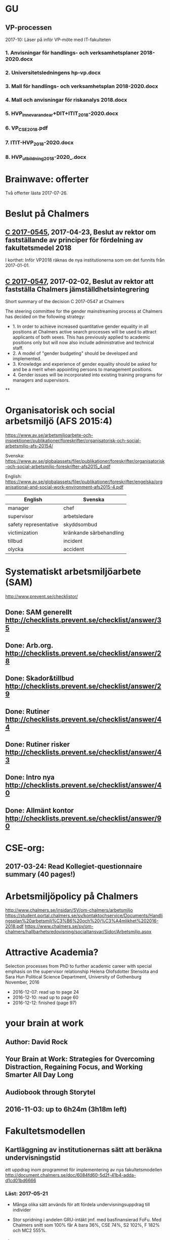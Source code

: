 #+STARTUP: logdone

* GU
** VP-processen
2017-10: Läser på inför VP-möte med IT-fakulteten
*** 1. Anvisningar för handlings- och verksamhetsplaner 2018-2020.docx
*** 2. Universitetsledningens hp-vp.docx
*** 3. Mall för handlings- och verksamhetsplan 2018-2020.docx
*** 4. Mall och anvisningar för riskanalys 2018.docx
*** 5. HVP_Innevarande_ar+DIT+ITIT_2018-2020.docx
*** 6. VP_CSE_2018.pdf
*** 7. ITIT-HVP_2018-2020.docx
*** 8. HVP_utbildning_2018-2020_.docx

* Brainwave: offerter
Två offerter lästa 2017-07-26.
* Beslut på Chalmers
** [[http://document.chalmers.se/download?docid=55f5593f-8f5d-411f-a508-c36dcc093ef0][C 2017-0545]], 2017-04-23, Beslut av rektor om fastställande av principer för fördelning av fakultetsmedel 2018

I korthet: Inför VP2018 räknas de nya institutionerna som om det funnits från 2017-01-01.

** [[http://document.chalmers.se/download?docid=98c16e74-659c-425e-91d7-fdb26937c2e6][C 2017-0547]], 2017-02-02, Beslut av rektor att fastställa Chalmers jämställdhetsintegrering

Short summary of the decision C 2017-0547 at Chalmers

The steering committee for the gender mainstreaming process at
Chalmers has decided on the following strategy:

+ 1. In order to achieve increased quantitative gender equality in all
  positions at Chalmers active search processes will be used to
  attract applicants of both sexes. This has previously applied to
  academic positions only but will now also include administrative and
  technical staff.
+ 2. A model of "gender budgeting" should be developed and
  implemented.
+ 3. Knowledge and experience of gender equality should be asked for
  and be a merit when appointing persons to management positions.
+ 4. Gender issues will be incorporated into existing training
  programs for managers and supervisors.

**
* Organisatorisk och social arbetsmiljö (AFS 2015:4)

https://www.av.se/arbetsmiljoarbete-och-inspektioner/publikationer/foreskrifter/organisatorisk-och-social-arbetsmiljo-afs-20154/

Svenska: https://www.av.se/globalassets/filer/publikationer/foreskrifter/organisatorisk-och-social-arbetsmiljo-foreskrifter-afs2015_4.pdf

English: https://www.av.se/globalassets/filer/publikationer/foreskrifter/engelska/organisational-and-social-work-environment-afs2015-4.pdf

| English               | Svenska                 |
|-----------------------+-------------------------|
| manager               | chef                    |
| supervisor            | arbetsledare            |
| safety representative | skyddsombud             |
| victimization         | kränkande särbehandling |
| tillbud               | incident                |
| olycka                | accident                |

* Systematiskt arbetsmiljöarbete (SAM)
http://www.prevent.se/checklistor/
** Done: SAM generellt   http://checklists.prevent.se/checklist/answer/35
** Done: Arb.org.        http://checklists.prevent.se/checklist/answer/28
** Done: Skador&tillbud  http://checklists.prevent.se/checklist/answer/29
** Done: Rutiner         http://checklists.prevent.se/checklist/answer/44
** Done: Rutiner risker  http://checklists.prevent.se/checklist/answer/43
** Done: Intro nya       http://checklists.prevent.se/checklist/answer/40
** Done: Allmänt kontor  http://checklists.prevent.se/checklist/answer/90
* CSE-org:
** 2017-03-24: Read Kollegiet-questionnaire summary (40 pages!)
* Arbetsmiljöpolicy på Chalmers
http://www.chalmers.se/insidan/SV/om-chalmers/arbetsmiljo
https://student.portal.chalmers.se/sv/kontaktochservice/Documents/Handlingsplan%20arbetsmilj%C3%B6%20och%20j%C3%A4mlikhet%202016-2018.pdf
https://www.chalmers.se/sv/om-chalmers/hallbarhetsredovisning/socialtansvar/Sidor/Arbetsmiljo.aspx

* Attractive Academia?
Selection processes from PhD to further academic career with special emphasis on the supervisor relationship
Helena Olofsdotter Stensöta and Sara Hun
Political Science Department, University of Gothenburg
November, 2016

+ 2016-12-07: read up to page 24
+ 2016-12-10: read up to page 60
+ 2016-12-12: finished (page 97)

* your brain at work
** Author: David Rock
** Your Brain at Work: Strategies for Overcoming Distraction, Regaining Focus, and Working Smarter All Day Long
** Audiobook through Storytel
** 2016-11-03: up to 6h24m (3h18m left)
* Fakultetsmodellen
** Kartläggning av institutionernas sätt att beräkna undervisningstid
ett uppdrag inom programmet för implementering av nya fakultetsmodellen
   http://document.chalmers.se/doc/6084fd60-5d2f-41b4-adda-d1cd01bd6666
*** Läst: 2017-05-21

+ Många olika sätt används för att fördela undervisningsuppdrag till
  individer

+ Stor spridning i andelen GRU-intäkt jmf. med basfinansierad
  FoFu. Med Chalmers snitt som 100% får A bara 36%, CSE 74%, S2 102%,
  F 182% och MC2 555%.

+

** Simulering av ny fakultetsmodell
   http://document.chalmers.se/download?docid=1e293b06-c1a7-4d8c-8735-84df7e0d0f16
*** 2017-05-21: Läst: http://www.chalmers.se/insidan/SV/aktuellt/nyheter/artiklar/elva-institutioner
*** 2017-05-21: Läst: Delrapport simulering

**** 2.3: Resultat - antal fakultetspersoner med över 80 % externfinansiering

"Enligt ett av de preliminära ställningstagande som styrgruppen för
uppdraget har tagit, är det inte förenligt med modellen att vara
externt finansierad till mer än 80 % då det i uppdraget för den
basfinansierade fakulteten ingår att delta i både forskning,
utbildning och nyttiggörande. Simuleringen visar att 21 personer på de
11 institutioner som gjort simuleringen har en extern finansiering
till mer än 80 %. En institution utmärker sig med 8 personer, övriga
institutioner har angivit att det idag är mellan 0 och 2 personer per
institution som har externa uppdrag på mer än 80 %."

**** 3.2 Dimensionering på Chalmers

En stor utmaning är att de ekonomiska förutsättningarna blir mycket
olika mellan institutionerna. Detta kräver ett omtag kring
dimensionering avseende både grundutbildningen och forskningen. Den
stora skillnaden på nivå av basfinansiering mellan institutionerna
visar på dessa skillnader liksom fördelningen av
grundutbildningsuppdrag samt fördelningen av slottar.

** Slutrapport förväntningar på basfinansierade tjänster inkl. bilagor C2015-1370.pdf
   http://document.chalmers.se/download?docid=894194a5-57aa-4a79-9fb4-4c37de0592b9
*** Läst 2017-05-21

   Lite diffust vad resultatet är "Bilaga 1: Sammanställning" är nog
   närmast. Det finns flera senare bilagor som överlappar till stor
   del. Delrapporter?

** Lägesrapport från Mats Viberg Q4-16_170131.pdf
*** 2017-05-21: Läst: http://document.chalmers.se/doc/002b1be9-11d0-40be-aa29-00bce59322a8
  Omtag av fördelning av slottar och uppdrag ("Strategisk och långsiktig dimensionering av fakulteten"
  Tid för grundutbildning
  Förväntningar på fakulteten
  Gemensam ekonomisk hantering av basfinansieringen på institution (Simulering av fullt inför fakultetsmodell)

** Lägesrapport Q3 - Implementering av nya fakultetsmodellen (Mats Viberg)
+ Vidarefördelning av basfinansiering
++ målet på sikt är 75% per enhet (inst. eller avdelning) - inte per individ
++ fördelning till individ baserat på prestationsparametrar är _inte_ förenligt med fakultetsmodellen
++ Centralisering av grundutbildningssamordning på institution

* Chalmers omorganisation 2017
** Beslut per institution 2016-12-19

Note that half of the CSE department "old" accumulated profit
(before 2006) is "absorbed" by the university level. >15M SEK.

http://www.chalmers.se/insidan/SV/aktuellt/nyheter/artiklar/beslut-per-institution
http://www.chalmers.se/insidan/SV/aktuellt/nyheter/artiklar/beslut-per-institution/downloadFile/attachedFile_f0/Beslut_per_institution_19_december_2016_del_1?nocache=1482243847.98
http://www.chalmers.se/insidan/SV/aktuellt/nyheter/artiklar/beslut-per-institution/downloadFile/attachedFile_1_f0/Beslut_per_institution_19_december_2016_del_2?nocache=1482243847.98

** Förslag till ändring av Chalmers institutionsstruktur
Björn von Sydow
2016-09-20

Björn beskriver hur dagens 17 institutioner med en spridning i storlek
på ca 4 skulle kunna omorganiseras till 11 institutioner med en
spridning på ca 2. Välskrivet, genomarbetat (jmf. med den korta
utredningstiden) och ett intressant förslag som i stora drag verkar
genomförbart. [But the devil is in the details ...]

* Employee Survey 2016
Read the "Manager Report" for the ST division + subunits (A, B, C1+C2).
* PAID (Performance AppraIsal Discussions)
** All the notes from last years' meetings.
2016-09-06: Read
* VP + budget 2017
** Budget 2016
2016-10-23: read and summarised
** Budget 2017
+ 2016-10-23: final draft to economy admin
+ 2016-12-12: final updates after hand-over meetings with GeSc(FM), DaSa(iSec), AaRa(FP)
** VP 2017 (Chalmers instruktioner)
+ 2016-10-24: Bilaga 2_ Beskrivning prestationsparametrar gammal och ny modell
++ 6.1% av gamla (prestation+bas)-tilldelningen
++ 4.7% av nya prestations-tilldelningen
+ 2016-10-24: Anvisningar%20fo%20r%20verksamhetsplaneringen%202017-2019.pdf
++ FoFu-medel http://document.chalmers.se/doc/2dfdcd7e-9112-472a-a52b-d32fa7c43ec2
+++ Disp. lärare = 46.64 = 7% (D&IT / Chalmers) = 8Mkr för 2017 (av 114Mkr)
+++ PhD-degrees  = 51.5  = 5.7%                 = 6Mkr för 2017 (av 104Mkr)
+++ Externa medel= 69Mkr = 5.2%                 = 3Mkr för 2017 (av  61Mkr)
+++ Rektor                 1.2%                 = 2Mkr för 2017 (av 182Mkr)

* VP information HT 2016
** Information regarding the VP meetings between CSE ILG(parts of) and Divisions (Version 2016-08-10)
2016-08-20: Read
** Questions to discuss and answer before the meeting with ILG regarding VP 2017.
2016-08-20: Read
** Answers from ST to the "Questions to discuss ..." from above
2016-09-01
** Notes (by PeLu and Sanna) from the division dialogues
Read 2016-10-04. (Även "Ren sammanställning övriga svar från avdelningarna".)

* "179 år av ensamhet"
http://www.albertbonniersforlag.se/Bocker/Samhalle-politik-och-debatt/11/179-ar-av-ensamhet/
LINDA PORTNOFF, JENNY LANTZ
"Hur agerar kvinnor på arbetsplatser med mansdominans och vilka konsekvenser får deras handlande?"
ISBN: 9789100156459

2016-08-15: Läst.

* "Utvecklingsvägen / Developmental Edge"

2016-04-13: Read the text sent out from the leadership course

Link to workshop offers (but not the text):
+  http://www.egenart.info/gaffney/insida.php?pageid=utvecklvag

* Groups, Teams and Groupwork Revisited
A Theory, Methodology and Practice for the 21st Century
Seán Gaffney, Ph.D.
2013, Ravenwood Press
** DONE Foreword
   CLOSED: [2016-03-25 fre 22:36]
** DONE Opening statement of intent
   CLOSED: [2016-03-25 fre 22:36]
** DONE Explanatory reader notes
   CLOSED: [2016-03-25 fre 22:36]
** DONE Who I am and what do
   CLOSED: [2016-03-25 fre 22:36]
** DONE Introduction
   CLOSED: [2016-03-25 fre 22:36]
** DONE Philosophical considerations
   CLOSED: [2016-03-28 mån 21:38]
** DONE Field perspectives
   CLOSED: [2016-03-30 ons 22:08]
** DONE Cross-cultural perspectives
   CLOSED: [2016-04-01 fre 22:09]
** DONE Introductory guidelines and terminology
   CLOSED: [2016-04-03 sön 23:39]
** DONE Social groups, work groups and teams
   CLOSED: [2016-04-08 fre 16:48]
** DONE Social groups, work groups and teams: part 2
   CLOSED: [2016-04-08 fre 16:48]
** DONE Another trio of groups in the room
   CLOSED: [2016-04-08 fre 16:49]
** DONE A focus on the practice of groupwork
   CLOSED: [2016-04-10 sön 06:42]
** DONE Applying this approach in an organisational setting
   CLOSED: [2016-04-10 sön 06:42]
* Besides the Hot Seat---Gestalt in Organizations: Perspectives and Applications
Seán Gaffney, M.A.
http://www.gpo.no/files/pdfs/13._Beyond_the_hot_seat_.pdf

An interesting read about a case where an organisation changes during
a few days of consultancy work by S. Gaffney. It start from the
manager's view of "Mr B is the problem" but gradually evolves into a
more systemic change that improves the working environment in several
ways. The chapter goes back and forth between the underlying theories
and the case, with explanations, reflections and historical
references.  The first few pages of historical background are
difficult to appreciate as an outsider to the field but can be
skipped.

* Professionell feedback - medvetna mötens magi
http://stefangunnarsson.se/boken-professionell-feedbac.html
Läsläxa i Chalmers ledarskapsprogram (grupp nr 8) från 2015-12-18 till 2016-01-18.

En samling texter som belyser begreppet feedback från många håll och
som ger konkreta råd och exempel på hur man kan utveckla människor och
organisationer genom feedback.

** 2016-01-11: Inledning
** 2016-01-11: Varför feedback?
** 2016-01-12: Vilken kultur?
** 2016-01-12: Vill vi egentligen ha feedback?
** 2016-01-12: Ge och få feedback
** 2016-01-12: Självkännedom - nyckeln till lärande och framgång
** 2016-01-13: Feedback på olika nivåer
** 2016-01-13: Försvarsmekanismer
** 2016-01-13: Situationsanpassad feedback
** 2016-01-14: Att vara chef och ledare
** 2016-01-14: Organisationsfeedback
** 2016-01-14: Konsultledda dialoger - en snabbstart till en god relation
** 2016-01-14: Att införa en feedbackkultur
** 2016-01-14: Sammanfattning - Feedback
* Nya coaching för bättre resultat
John Whitmore
http://www.nok.se/Akademisk/Titlar/Ledarskap-organisation/Ledarskap-organisation/Nya-Coaching-for-battre-resultat/

Läsläxa i Chalmers ledarskapsprogram (nr 8, 2015-11-05 och framåt).

Bra och tänkvärd bok som kan tillämpas på livets alla områden.

** Del 1: Principerna för coaching
*** 2015-11-13: Intro + kapitel 1: Vad är coaching?
*** 2015-11-15: Kapitel 2: Chefen som coach
*** 2015-11-17: Kapitel 3: Förändringens natur
*** 2015-11-18: Kapitel 4: Coachingens natur
*** 2015-11-18: Kapitel 5: Effektiva frågor
*** 2015-11-18: Kapitel 6: Frågesekvensen
*** 2015-11-22: Kapitel 7: Målformulering
*** 2015-11-22: Kapitel 8: Verkligheten - vad är det?
*** 2015-11-22: Kapitel 9: Vilka är alternativen?
*** 2015-11-23: Kapitel 10: Vad ska du göra?
** Del 2: Coachingens praktik
*** 2015-12-08: Kapitel 11: Vad menar vi med goda resultat?
*** 2015-12-10: Kapitel 12: Att lära sig och att ha roligt
*** 2015-12-12: Kapitel 13: Motivation och självtillit
*** 2015-12-12: Kapitel 14: Att coacha för mening och syfte
*** 2015-12-12: Kapitel 15: Feedback och utvärdering
*** 2015-12-12: Kapitel 16: Teamutveckling
*** 2015-12-12: Kapitel 17: Teamcoaching
*** 2015-12-13: Kapitel 18: Att övervinna hinder mot coaching
*** 2015-12-13: Kapitel 19: En mängd fördelar med coaching
** Del 3: Ledarskap för optimala resultat
*** 2015-12-13: Kapitel 20: Se, höra, växa
*** 2015-12-13: Kapitel 21: Grunden för ledarskap
*** 2015-12-13: Kapitel 22: Ledarskapets egenskaper
** Del 4: Omvandling genom transpersonell coaching
*** 2015-12-16: Kapitel 23: Emotionell intelligens
*** 2015-12-16: Kapitel 24: Verktyg inom transpersonell psykologi
*** 2015-12-16: Kapitel 25: Coaching för framtiden
** Appendix
* Akademins fyra rum - tankemodellen
(läst 2015-11-20)
Akademiska ledningsrum, Gunnar Jonnergård, Thomas Sewerin, Lisbeth Birgersson
http://document.chalmers.se/download?docid=00000000-0000-0000-0000-000046DEE943
http://www.chalmers.se/insidan/SV/arbetsredskap/chef/leda-medarbetare
** Linjen
** Nätverket
** Forskning
** Utbildning
* Kön, kropp, begär och teknik: Passion och instrumentalitet på två tekniska högskoleprogram
https://gupea.ub.gu.se/handle/2077/39621
Ottemo, Andreas

Citat sid. 99:
  "hur maskulinitet och teknik samproduceras inom högre teknisk utbildning"

Spännande och nyttig synvinkel: förutom tekniska kunskaper och
färdigheter får studenterna också med sig en bild av vad som är
maskulint och feminint (i relation till ingenjörsämnet).

Sid. 193: "kemiteknik som överraskning". Många studenter som lockas
till K av ett kemiintresse stöts bort av för mycket teknik.
* WASP application
Skummade igenom ansökan.
https://www.wallenberg.com/kaw/18-miljarder-kronor-till-forskning-om-autonoma-system-och-mjukvaruutveckling
https://www.wallenberg.com/kaw/en/sek-18-billion-research-autonomous-systems-and-software-development
